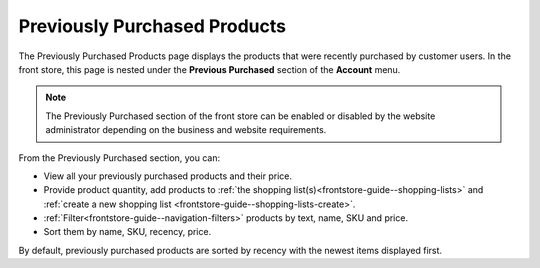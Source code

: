 .. _frontstore-guide--previously-purchased:

Previously Purchased Products
=============================

The Previously Purchased Products page displays the products that were recently purchased by customer users. In the front store, this page is nested under the **Previous Purchased** section of the **Account** menu.

.. image:: /frontstore_guide/img/previously_purchased/PreviouslyPurchased.png


.. note:: The Previously Purchased section of the front store can be enabled or disabled by the website administrator depending on the business and website requirements.

From the Previously Purchased section, you can:

* View all your previously purchased products and their price.
* Provide product quantity, add products to :ref:`the shopping list(s)<frontstore-guide--shopping-lists>` and :ref:`create a new shopping list <frontstore-guide--shopping-lists-create>`.
* :ref:`Filter<frontstore-guide--navigation-filters>` products by text, name, SKU and price.
* Sort them by name, SKU, recency, price.

By default, previously purchased products are sorted by recency with the newest items displayed first.